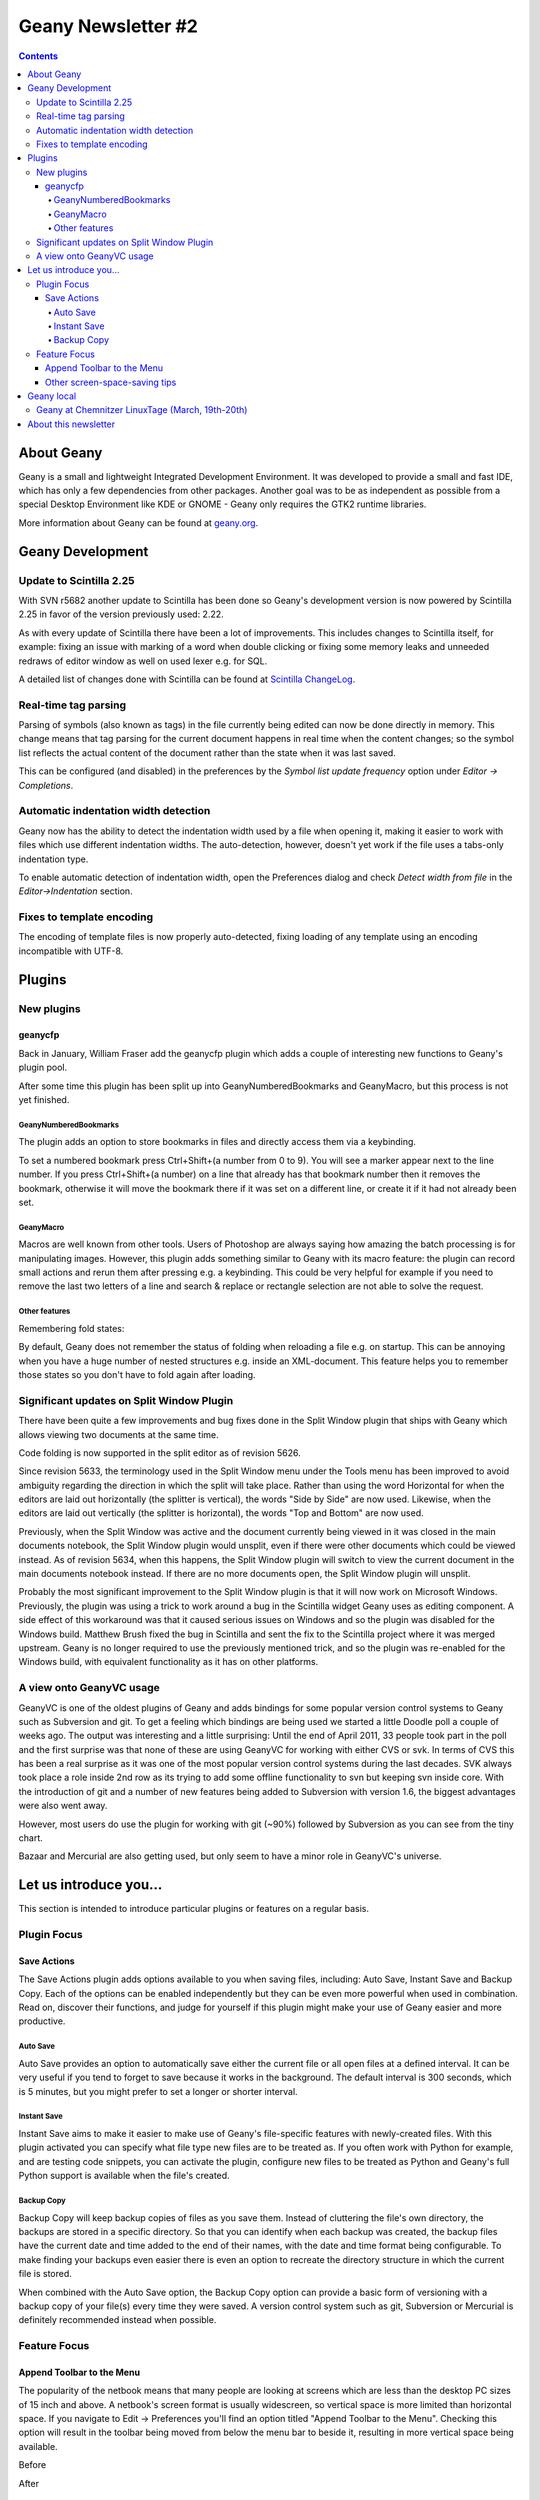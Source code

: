 Geany Newsletter #2
-------------------

.. contents::

About Geany
===========

Geany is a small and lightweight Integrated Development Environment.
It was developed to provide a small and fast IDE, which has only a
few dependencies from other packages. Another goal was to be as
independent as possible from a special Desktop Environment like KDE
or GNOME - Geany only requires the GTK2 runtime libraries.

More information about Geany can be found at
`geany.org <http://www.geany.org/>`_.


Geany Development
=================


Update to Scintilla 2.25
^^^^^^^^^^^^^^^^^^^^^^^^

With SVN r5682 another update to Scintilla has been done so
Geany's development version is now powered by Scintilla 2.25 in
favor of the version previously used: 2.22.

As with every update of Scintilla there have been a lot of
improvements. This includes changes to Scintilla itself, for
example: fixing an issue with marking of a word when double clicking
or fixing some memory leaks and unneeded redraws of editor window as
well on used lexer e.g. for SQL.

A detailed list of changes done with Scintilla can be found at
`Scintilla ChangeLog
<http://www.scintilla.org/ScintillaHistory.html>`_.


Real-time tag parsing
^^^^^^^^^^^^^^^^^^^^^

Parsing of symbols (also known as tags) in the file currently being
edited can now be done directly in memory. This change means that
tag parsing for the current document happens in real time when the
content changes; so the symbol list reflects the actual content of the
document rather than the state when it was last saved.

This can be configured (and disabled) in the preferences by the
`Symbol list update frequency` option under `Editor -> Completions`.


Automatic indentation width detection
^^^^^^^^^^^^^^^^^^^^^^^^^^^^^^^^^^^^^

Geany now has the ability to detect the indentation width used by a
file when opening it, making it easier to work with files which use
different indentation widths. The auto-detection, however, doesn't yet
work if the file uses a tabs-only indentation type.

To enable automatic detection of indentation width, open the Preferences
dialog and check `Detect width from file` in the `Editor->Indentation`
section.


Fixes to template encoding
^^^^^^^^^^^^^^^^^^^^^^^^^^

The encoding of template files is now properly auto-detected, fixing
loading of any template using an encoding incompatible with UTF-8.


Plugins
=======

New plugins
^^^^^^^^^^^

geanycfp
********

Back in January, William Fraser add the geanycfp plugin
which adds a couple of interesting new functions to Geany's plugin pool.

After some time this plugin has been split up into
GeanyNumberedBookmarks and GeanyMacro, but this process is not yet
finished.


GeanyNumberedBookmarks
######################

The plugin adds an option to store bookmarks in files and
directly access them via a keybinding.

To set a numbered bookmark press Ctrl+Shift+(a number from 0 to 9).
You will see a marker appear next to the line number. If you press
Ctrl+Shift+(a number) on a line that already has that bookmark
number then it removes the bookmark, otherwise it will move the
bookmark there if it was set on a different line, or create it if it
had not already been set.

GeanyMacro
##########

Macros are well known from other tools. Users of Photoshop are
always saying how amazing the batch processing is for
manipulating images. However, this plugin adds something similar
to Geany with its macro feature: the plugin can record
small actions and rerun them after pressing e.g. a keybinding. This
could be very helpful for example if you need to remove the last two
letters of a line and search & replace or rectangle selection are not
able to solve the request.

Other features
##############

Remembering fold states:

By default, Geany does not remember the status of folding when
reloading a file e.g. on startup. This can be annoying when you have a
huge number of nested structures e.g. inside an XML-document. This
feature helps you to remember those states so you don't have to fold
again after loading.


Significant updates on Split Window Plugin
^^^^^^^^^^^^^^^^^^^^^^^^^^^^^^^^^^^^^^^^^^

There have been quite a few improvements and bug fixes done in the Split
Window plugin that ships with Geany which allows viewing two documents
at the same time.

Code folding is now supported in the split editor as of revision 5626.

Since revision 5633, the terminology used in the Split Window menu
under the Tools menu has been improved to avoid ambiguity regarding
the direction in which the split will take place. Rather than using
the word Horizontal for when the editors are laid out horizontally
(the splitter is vertical), the words "Side by Side" are now used.
Likewise, when the editors are laid out vertically (the splitter is
horizontal), the words "Top and Bottom" are now used.

Previously, when the Split Window was active and the document
currently being viewed in it was closed in the main documents
notebook, the Split Window plugin would unsplit, even if there were
other documents which could be viewed instead. As of revision 5634,
when this happens, the Split Window plugin will switch to view the
current document in the main documents notebook instead. If there
are no more documents open, the Split Window plugin will unsplit.

Probably the most significant improvement to the Split Window plugin
is that it will now work on Microsoft Windows. Previously, the
plugin was using a trick to work around a bug in the Scintilla widget
Geany uses as editing component. A side effect of this workaround was
that it caused serious issues on Windows and so the plugin was
disabled for the Windows build. Matthew Brush fixed the bug in Scintilla
and sent the fix to the Scintilla project where it was merged upstream.
Geany is no longer required to use the previously mentioned trick,
and so the plugin was re-enabled for the Windows build, with
equivalent functionality as it has on other platforms.


A view onto GeanyVC usage
^^^^^^^^^^^^^^^^^^^^^^^^^

GeanyVC is one of the oldest plugins of Geany and adds bindings for some
popular version control systems to Geany such as Subversion and git. To get
a feeling which bindings are being used we started a little Doodle poll a
couple of weeks ago. The output was interesting and a little surprising:
Until the end of April 2011, 33 people took part in the poll and the first
surprise was that none of these are using GeanyVC for working with either
CVS or svk. In terms of CVS this has been a real surprise as it was one of
the most popular version control systems during the last decades. SVK always
took place a role inside 2nd row as its trying to add some offline
functionality to svn but keeping svn inside core. With the introduction of
git and a number of new features being added to Subversion with version 1.6,
the biggest advantages were also went away.

However, most users do use the plugin for working with git (~90%) followed
by Subversion as you can see from the tiny chart.

.. image:: ../img/issue2_geanyvc.png

Bazaar and Mercurial are also getting used, but only seem to have a minor
role in GeanyVC's universe.


Let us introduce you...
=======================

This section is intended to introduce particular plugins or
features on a regular basis.


Plugin Focus
^^^^^^^^^^^^

Save Actions
************

The Save Actions plugin adds options available to you when saving files,
including: Auto Save, Instant Save and Backup Copy. Each of the options
can be enabled independently but they can be even more
powerful when used in combination. Read on, discover their functions,
and judge for yourself if this plugin might make your use of Geany
easier and more productive.


Auto Save
#########

.. image:: ../img/issue2_saveactions_1.png

Auto Save provides an option to automatically save either the current
file or all open files at a defined interval. It can be very useful if
you tend to forget to save because it works in the background. The
default interval is 300 seconds, which is 5 minutes, but you might
prefer to set a longer or shorter interval.


Instant Save
############

.. image:: ../img/issue2_saveactions_2.png

Instant Save aims to make it easier to make use of Geany's file-specific
features with newly-created files. With this plugin activated you can
specify what file type new files are to be treated as. If you often work
with Python for example, and are testing code snippets, you can activate
the plugin, configure new files to be treated as Python and Geany's full
Python support is available when the file's created.


Backup Copy
###########

.. image:: ../img/issue2_saveactions_3.png

Backup Copy will keep backup copies of files as you save them. Instead
of cluttering the file's own directory, the backups are stored in a
specific directory. So that you can identify when each backup was
created, the backup files have the current date and time added to the
end of their names, with the date and time format being configurable.
To make finding your backups even easier there is even an option to
recreate the directory structure in which the current file is stored.

When combined with the Auto Save option, the Backup Copy option can
provide a basic form of versioning with a backup copy of your file(s)
every time they were saved. A version control system such as git,
Subversion or Mercurial is definitely recommended instead when possible.


Feature Focus
^^^^^^^^^^^^^

Append Toolbar to the Menu
**************************

The popularity of the netbook means that many people are looking at
screens which are less than the desktop PC sizes of 15 inch and above.
A netbook's screen format is usually widescreen, so vertical space is
more limited than horizontal space. If you navigate to
Edit -> Preferences you'll find an option titled
"Append Toolbar to the Menu". Checking this option will result in the
toolbar being moved from below the menu bar to beside it, resulting
in more vertical space being available.

Before

.. image:: ../img/issue2_appendtoolbartothemenu_1.png

After

.. image:: ../img/issue2_appendtoolbartothemenu_2.png


Other screen-space-saving tips
******************************

Geany has several other options which increase the amount of room
available for the editing pane. In the View menu you'll find an option
titled "Toggle all Additional Widgets" which hides all elements of the
user interface except for the menu bar and scrollbars. Also in the View
menu is an option titled "Fullscreen" which maximizes the Geany window
to take up the entire screen, also turning off the window's titlebar
and borders. This view can be especially useful if you want to minimize
distractions from other applications.


Geany local
===========

Geany at Chemnitzer LinuxTage (March, 19th-20th)
^^^^^^^^^^^^^^^^^^^^^^^^^^^^^^^^^^^^^^^^^^^^^^^^

Together with the guys of Xfce, Geany was presented with a booth at
the annual Chemnitzer LinuxTage event in March, a convention about
all topics around Linux, BSD and free software in general. The booth
was well visited and people came not only to ask questions or report
a bug but also to tell us what they are using Geany for. So Dominic,
Enrico and Frank had a lot of questions to answer and a lot of feedback
to respond to.

About this newsletter
=====================

This newsletter has been created in cooperation by people from
Geany's international community. Contributors to this newsletter and
the infrastructure behind it, ordered by alphabet:

Colomban Wendling,
Dominic Hopf,
Enrico Tröger,
Frank Lanitz,
Matthew Brush,
Russell Dickenson
